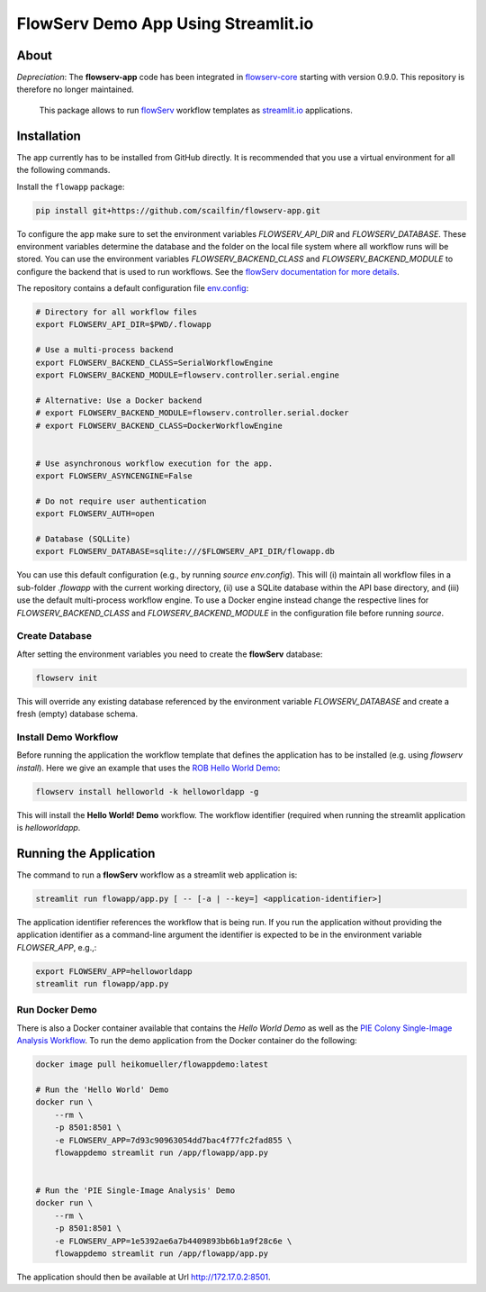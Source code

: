 ====================================
FlowServ Demo App Using Streamlit.io
====================================

.. image:: https://img.shields.io/badge/License-MIT-yellow.svg
    :target: https://github.com/scailfin/flowserv-app/blob/master/LICENSE



About
=====

*Depreciation*: The **flowserv-app** code has been integrated in `flowserv-core <https://github.com/scailfin/flowserv-core>`_ starting with version 0.9.0. This repository is therefore no longer maintained.

 This package allows to run `flowServ <https://github.com/scailfin/flowserv-core>`_ workflow templates as `streamlit.io <streamlit.io>`_ applications.



Installation
============

The app currently has to be installed from GitHub directly. It is recommended that you use a virtual environment for all the following commands.

Install the ``flowapp`` package:

.. code-block:: bash

    pip install git+https://github.com/scailfin/flowserv-app.git


To configure the app make sure to set the environment variables *FLOWSERV_API_DIR* and *FLOWSERV_DATABASE*. These environment variables determine the database and the folder on the local file system where all workflow runs will be stored. You can use the environment variables *FLOWSERV_BACKEND_CLASS* and *FLOWSERV_BACKEND_MODULE* to configure the backend that is used to run workflows. See the `flowServ documentation for more details <https://github.com/scailfin/flowserv-core/blob/master/docs/configuration.rst>`_.

The repository contains a default configuration file `env.config <https://github.com/scailfin/flowserv-app/blob/master/env.config>`_:


.. code-block:: bash

    # Directory for all workflow files
    export FLOWSERV_API_DIR=$PWD/.flowapp

    # Use a multi-process backend
    export FLOWSERV_BACKEND_CLASS=SerialWorkflowEngine
    export FLOWSERV_BACKEND_MODULE=flowserv.controller.serial.engine

    # Alternative: Use a Docker backend
    # export FLOWSERV_BACKEND_MODULE=flowserv.controller.serial.docker
    # export FLOWSERV_BACKEND_CLASS=DockerWorkflowEngine


    # Use asynchronous workflow execution for the app.
    export FLOWSERV_ASYNCENGINE=False

    # Do not require user authentication
    export FLOWSERV_AUTH=open

    # Database (SQLLite)
    export FLOWSERV_DATABASE=sqlite:///$FLOWSERV_API_DIR/flowapp.db


You can use this default configuration (e.g., by running `source env.config`). This will (i) maintain all workflow files in a sub-folder `.flowapp` with the current working directory, (ii) use a SQLite database within the API base directory, and (iii) use the default multi-process workflow engine. To use a Docker engine instead change the respective lines for *FLOWSERV_BACKEND_CLASS* and *FLOWSERV_BACKEND_MODULE* in the configuration file before running `source`.



Create Database
---------------

After setting the environment variables you need to create the **flowServ** database:

.. code-block:: bash

    flowserv init


This will override any existing database referenced by the environment variable *FLOWSERV_DATABASE* and create a fresh (empty) database schema.



Install Demo Workflow
---------------------

Before running the application the workflow template that defines the application has to be installed (e.g. using `flowserv install`). Here we give an example that uses the `ROB Hello World Demo <https://github.com/scailfin/rob-demo-hello-world>`_:

.. code-block:: bash

    flowserv install helloworld -k helloworldapp -g


This will install the **Hello World! Demo** workflow. The workflow identifier (required when running the streamlit application is `helloworldapp`.


Running the Application
=======================

The command to run a **flowServ** workflow as a streamlit web application is:

.. code-block:: bash

    streamlit run flowapp/app.py [ -- [-a | --key=] <application-identifier>]


The application identifier references the workflow that is being run. If you run the application without providing the application identifier as a command-line argument the identifier is expected to be in the environment variable *FLOWSER_APP*, e.g.,:

.. code-block:: bash

    export FLOWSERV_APP=helloworldapp
    streamlit run flowapp/app.py



Run Docker  Demo
----------------

There is also a Docker container available that contains the *Hello World Demo* as well as the `PIE Colony Single-Image Analysis Workflow <https://github.com/scailfin/flowserv-PIE-workflows>`_. To run the demo application from the Docker container do the following:

.. code-block:: bash

    docker image pull heikomueller/flowappdemo:latest

    # Run the 'Hello World' Demo
    docker run \
        --rm \
        -p 8501:8501 \
        -e FLOWSERV_APP=7d93c90963054dd7bac4f77fc2fad855 \
        flowappdemo streamlit run /app/flowapp/app.py


    # Run the 'PIE Single-Image Analysis' Demo
    docker run \
        --rm \
        -p 8501:8501 \
        -e FLOWSERV_APP=1e5392ae6a7b4409893bb6b1a9f28c6e \
        flowappdemo streamlit run /app/flowapp/app.py

The application should then be available at Url `http://172.17.0.2:8501 <http://172.17.0.2:8501>`_.
